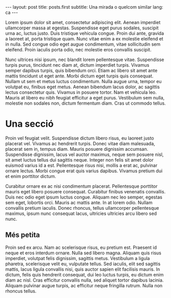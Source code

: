 #+STARTUP: showall
#+OPTIONS: toc:nil
#+BEGIN_HTML
---
layout: post
title: posts.first
subtitle: Una mirada o quelcom similar
lang: ca
---
#+END_HTML
# Local variables:
# after-save-hook: org-publish-current-file
# end:

Lorem ipsum dolor sit amet, consectetur adipiscing elit. Aenean imperdiet
ullamcorper massa at egestas. Suspendisse eget purus sodales, suscipit urna ac,
luctus justo. Duis tristique vehicula congue. Proin dui ante, gravida a laoreet
at, porta tristique quam. Nunc vitae enim a ex molestie eleifend et in
nulla. Sed congue odio eget augue condimentum, vitae sollicitudin sem
eleifend. Proin iaculis porta odio, nec molestie eros convallis suscipit.

Nunc ultrices nisi ipsum, nec blandit lorem pellentesque vitae. Suspendisse
turpis purus, tincidunt nec diam at, dictum imperdiet turpis. Vivamus semper
dapibus turpis, quis bibendum orci. Etiam ac libero sit amet ante mattis
tincidunt ut eget ante. Morbi dictum eget turpis quis consequat. Nullam ut sem
et metus luctus condimentum. Nulla augue urna, tempor eu volutpat eu, finibus
eget metus. Aenean bibendum lacus dolor, ac sagittis lectus consectetur
quis. Vivamus in posuere tortor. Nam et vehicula leo. Mauris at libero eu nibh
feugiat efficitur a eget purus. Vestibulum sem nulla, molestie non sodales non,
dictum fermentum diam. Cras ut commodo tellus.

* Una secció

Proin vel feugiat velit. Suspendisse dictum libero risus, eu laoreet justo
placerat vel. Vivamus ac hendrerit turpis. Donec vitae diam malesuada, placerat
sem in, tempus diam. Mauris posuere dignissim accumsan. Suspendisse dignissim,
lacus vel auctor maximus, neque sem posuere nisl, sit amet luctus tellus dui
sagittis neque. Integer non felis sit amet dolor euismod varius id a
est. Pellentesque risus nisi, mollis a erat ac, pulvinar ornare lectus. Morbi
congue erat quis varius dapibus. Vivamus pretium dui et enim porttitor dictum.

Curabitur ornare ex ac nisi condimentum placerat. Pellentesque porttitor mauris
eget libero posuere consequat. Curabitur finibus venenatis convallis. Duis nec
odio eget ipsum luctus congue. Aliquam nec leo semper, egestas sem eget,
lobortis orci. Mauris ac mattis ante. In at lorem odio. Nullam convallis pretium
iaculis. Donec rhoncus, tellus ullamcorper pellentesque maximus, ipsum nunc
consequat lacus, ultricies ultricies arcu libero sed nunc.

** Més petita

Proin sed ex arcu. Nam ac scelerisque risus, eu pretium est. Praesent id neque
et eros interdum ornare. Nulla sed libero magna. Aliquam quis risus imperdiet,
volutpat felis dignissim, sagittis metus. Vestibulum a ligula pharetra,
scelerisque velit eu, vulputate tellus. Sed iaculis, elit sed sagittis mattis,
lacus ligula convallis nisi, quis auctor sapien elit facilisis mauris. In
dictum, felis quis hendrerit consequat, dui leo luctus turpis, eu dictum enim
diam ac nisl. Cras efficitur convallis nulla, sed aliquet tortor dapibus
lacinia. Aliquam pulvinar augue turpis, ac efficitur neque fringilla
rutrum. Nulla non rhoncus tellus.
